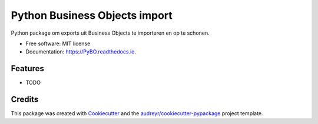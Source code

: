 ==============================
Python Business Objects import
==============================


.. image:: https://img.shields.io/pypi/v/PyBO.svg
        :target: https://pypi.python.org/pypi/PyBO

.. image:: https://img.shields.io/travis/Hugovdberg/PyBO.svg
        :target: https://travis-ci.org/Hugovdberg/PyBO

.. image:: https://readthedocs.org/projects/PyBO/badge/?version=latest
        :target: https://PyBO.readthedocs.io/en/latest/?badge=latest
        :alt: Documentation Status


.. image:: https://pyup.io/repos/github/Hugovdberg/PyBO/shield.svg
     :target: https://pyup.io/repos/github/Hugovdberg/PyBO/
     :alt: Updates



Python package om exports uit Business Objects te importeren en op te schonen.


* Free software: MIT license
* Documentation: https://PyBO.readthedocs.io.


Features
--------

* TODO

Credits
-------

This package was created with Cookiecutter_ and the `audreyr/cookiecutter-pypackage`_ project template.

.. _Cookiecutter: https://github.com/audreyr/cookiecutter
.. _`audreyr/cookiecutter-pypackage`: https://github.com/audreyr/cookiecutter-pypackage
